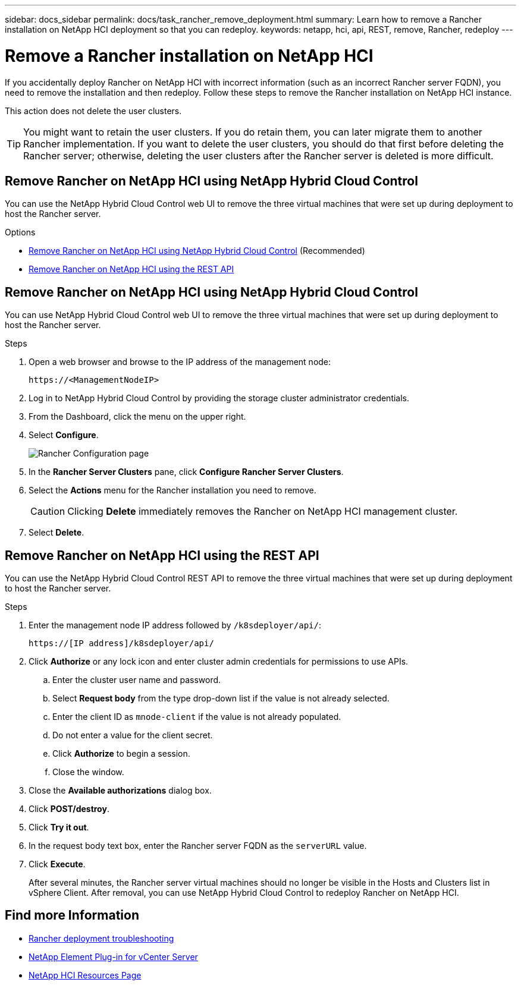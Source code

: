 ---
sidebar: docs_sidebar
permalink: docs/task_rancher_remove_deployment.html
summary: Learn how to remove a Rancher installation on NetApp HCI deployment so that you can redeploy.
keywords: netapp, hci, api, REST, remove, Rancher, redeploy
---

= Remove a Rancher installation on NetApp HCI

:hardbreaks:
:nofooter:
:icons: font
:linkattrs:
:imagesdir: ../media/

[.lead]

If you accidentally deploy Rancher on NetApp HCI with incorrect information (such as an incorrect Rancher server FQDN), you need to remove the installation and then redeploy. Follow these steps to remove the Rancher installation on NetApp HCI instance.

This action does not delete the user clusters.

TIP: You might want to retain the user clusters. If you do retain them, you can later migrate them to another Rancher implementation. If you want to delete the user clusters, you should do that first before deleting the Rancher server; otherwise, deleting the user clusters after the Rancher server is deleted is more difficult.


== Remove Rancher on NetApp HCI using NetApp Hybrid Cloud Control

You can use the NetApp Hybrid Cloud Control web UI to remove the three virtual machines that were set up during deployment to host the Rancher server.

.Options
* <<Remove Rancher on NetApp HCI using NetApp Hybrid Cloud Control>> (Recommended)
* <<Remove Rancher on NetApp HCI using the REST API>>

== Remove Rancher on NetApp HCI using NetApp Hybrid Cloud Control
You can use NetApp Hybrid Cloud Control web UI to remove the three virtual machines that were set up during deployment to host the Rancher server.

.Steps

. Open a web browser and browse to the IP address of the management node:
+
----
https://<ManagementNodeIP>
----
. Log in to NetApp Hybrid Cloud Control by providing the storage cluster administrator credentials.
. From the Dashboard, click the menu on the upper right.
. Select *Configure*.
+
image::hcc_configure.png[Rancher Configuration page]

. In the *Rancher Server Clusters* pane, click *Configure Rancher Server Clusters*.
. Select the *Actions* menu for the Rancher installation you need to remove.
+
CAUTION: Clicking *Delete* immediately removes the Rancher on NetApp HCI management cluster.

. Select *Delete*.

== Remove Rancher on NetApp HCI using the REST API

You can use the NetApp Hybrid Cloud Control REST API to remove the three virtual machines that were set up during deployment to host the Rancher server.

.Steps

. Enter the management node IP address followed by `/k8sdeployer/api/`:
+
----
https://[IP address]/k8sdeployer/api/
----
. Click *Authorize* or any lock icon and enter cluster admin credentials for permissions to use APIs.
.. Enter the cluster user name and password.
.. Select *Request body* from the type drop-down list if the value is not already selected.
.. Enter the client ID as `mnode-client` if the value is not already populated.
.. Do not enter a value for the client secret.
.. Click *Authorize* to begin a session.
.. Close the window.
. Close the *Available authorizations* dialog box.
. Click *POST/destroy*.
. Click *Try it out*.
. In the request body text box, enter the Rancher server FQDN as the `serverURL` value.
. Click *Execute*.
+
After several minutes, the Rancher server virtual machines should no longer be visible in the Hosts and Clusters list in vSphere Client. After removal, you can use NetApp Hybrid Cloud Control to redeploy Rancher on NetApp HCI.

[discrete]
== Find more Information
* https://kb.netapp.com/Advice_and_Troubleshooting/Data_Storage_Software/Management_services_for_Element_Software_and_NetApp_HCI/NetApp_HCI_and_Rancher_troubleshooting[Rancher deployment troubleshooting]
* https://docs.netapp.com/us-en/vcp/index.html[NetApp Element Plug-in for vCenter Server^]
* https://docs.netapp.com/us-en/documentation/hci.aspx[NetApp HCI Resources Page^]
